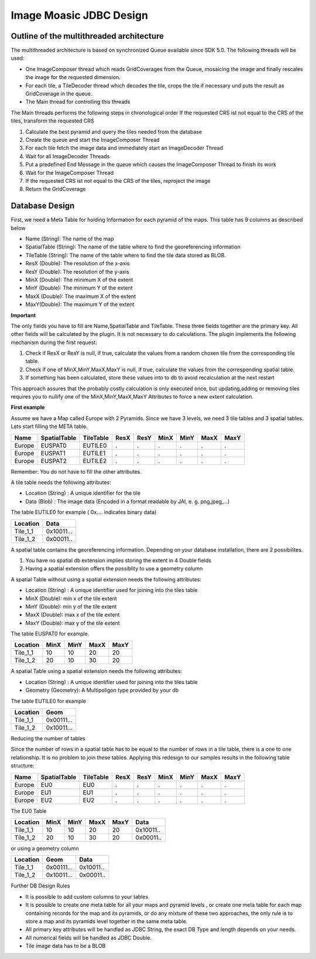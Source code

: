 Image Moasic JDBC Design
------------------------


Outline of the multithreaded architecture
^^^^^^^^^^^^^^^^^^^^^^^^^^^^^^^^^^^^^^^^^

The multithreaded architecture is based on synchronized Queue available since SDK 5.0. The following threads will be used:

* One ImageComposer thread which reads GridCoverages from the Queue, mosaicing the image and finally rescales the image for the requested dimension.
* For each tile, a TileDecoder thread which decodes the tile, crops the tile if necessary und puts the result as GridCoverage in the queue.
* The Main thread for controlling this threads

The Main threads performs the following steps in chronological order
If the requested CRS ist not equal to the CRS of the tiles, transform the requested CRS

1. Calculate the best pyramid and query the tiles needed from the database
2. Create the queue and start the ImageComposer Thread
3. For each tile fetch the image data and immediately start an ImageDecoder Thread
4. Wait for all ImageDecoder Threads
5. Put a predefined End Message in the queue which causes the ImageComposer Thread to finish its work
6. Wait for the ImageComposer Thread
7. If the requested CRS ist not equal to the CRS of the tiles, reproject the image
8. Return the GridCoverage

Database Design
^^^^^^^^^^^^^^^

First, we need a Meta Table for holding Information for each pyramid of the maps. This table has 9 columns as described below

* Name (String): The name of the map
* SpatialTable (String): The name of the table where to find the georeferencing information
* TileTable (String): The name of the table where to find the tile data stored as BLOB.
* ResX (Double): The resolution of the x-axis
* ResY (Double): The resolution of the y-axis
* MinX (Double): The minimum X of the extent
* MinY (Double): The minimum Y of the extent
* MaxX (Double): The maximum X of the extent
* MaxY(Double): The maximum Y of the extent

**Important**

The only fields you have to fill are Name,SpatialTable and TileTable. These three fields together are the primary key. All other fields will be calculated by the plugin. It is not necessary to do calculations. The plugin implements the following mechanism during the first request:

1. Check if ResX or ResY is null, if true, calculate the values from a random chosen tile from the corresponding tile table.
2. Check if one of MinX,MinY,MaxX,MaxY is null, if true, calculate the values from the corresponding spatial table.
3. If something has been calculated, store these values into to db to avoid recalculation at the next restart

This approach assures that the probably costly calculation is only executed once, but updating,adding or removing tiles requires you to nullify one of the MinX,MinY,MaxX,MaxY Attributes to force a new extent calculation.

**First example**

Assume we have a Map called Europe with 2 Pyramids. Since we have 3 levels, we need 3 tile tables and 3 spatial tables. Lets start filling the META table.

====== ============= ========== ===== ===== ===== ===== ===== =====
Name   SpatialTable  TileTable  ResX  ResY  MinX  MinY  MaxX  MaxY 
====== ============= ========== ===== ===== ===== ===== ===== =====
Europe EUSPAT0       EUTILE0    .     .     .     .     .     .
Europe EUSPAT1       EUTILE1    .     .     .     .     .     .
Europe EUSPAT2       EUTILE2    .     .     .     .     .     .
====== ============= ========== ===== ===== ===== ===== ===== =====

Remember: You do not have to fill the other attributes.

A tile table needs the following attributes:

* Location (String) : A unique identifier for the tile
* Data (Blob) : The image data (Encoded in a format readable by JAI, e. g. png,jpeg,...)

The table EUTILE0 for example ( 0x.... indicates binary data)

========== ===============
Location   Data
========== ===============
Tile_1_1   0x10011...
Tile_1_2   0x00011..
========== ===============

A spatial table contains the georeferencing information. Depending on your database installation, there are 2 possibilites.

1. You have no spatial db extension implies storing the extent in 4 Double fields
2. Having a spatial extension offers the possiblity to use a geometry column

A spatial Table without using a spatial extension needs the following attributes:

* Location (String) : A unique identifier used for joining into the tiles table
* MinX (Double): min x of the tile extent
* MinY (Double): min y of the tile extent
* MaxX (Double): max x of the tile extent
* MaxY (Double): max y of the tile extent

The table EUSPAT0 for example.

=========== ===== ===== ===== =====
Location    MinX  MinY  MaxX  MaxY
=========== ===== ===== ===== =====
Tile_1_1    10    10    20    20 
Tile_1_2    20    10    30    20
=========== ===== ===== ===== =====

A spatial Table using a spatial extension needs the following attributes:

* Location (String) : A unique identifier used for joining into the tiles table
* Geometry (Geometry): A Multipoligon type provided by your db

The table EUTILE0 for example

========== ===========
Location   Geom
========== ===========
Tile_1_1   0x00111...
Tile_1_2   0x10011...
========== ===========

Reducing the number of tables

Since the number of rows in a spatial table has to be equal to the number of rows in a tile table, there is a one to one relationship. It is no problem to join these tables. Applying this redesign to our samples results in the following table structure:

====== ============= ========== ===== ===== ===== ===== ===== =====
Name   SpatialTable  TileTable  ResX  ResY  MinX  MinY  MaxX  MaxY 
====== ============= ========== ===== ===== ===== ===== ===== =====
Europe EU0           EU0        .     .     .     .     .     .
Europe EU1           EU1        .     .     .     .     .     .
Europe EU2           EU2        .     .     .     .     .     .
====== ============= ========== ===== ===== ===== ===== ===== =====

The EU0 Table 

========== ===== ===== ===== ===== ==========
Location   MinX  MinY  MaxX  MaxY  Data
========== ===== ===== ===== ===== ==========
Tile_1_1   10    10    20    20    0x10011..
Tile_1_2   20    10    30    20    0x00011..
========== ===== ===== ===== ===== ==========

or using a geometry column

========== =========== ============
Location   Geom        Data
========== =========== ============
Tile_1_1   0x00111...  0x10011..
Tile_1_2   0x10011...  0x00011..
========== =========== ============

Further DB Design Rules

* It is possible to add custom columns to your tables
* It is possible to create one meta table for all your maps and pyramid levels , or create one meta table for each map containing records for the map and its pyramids, or do any mixture of these two approaches, the only rule is to store a map and its pyramids level together in the same meta table.
* All primary key attributes will be handled as JDBC String, the exact DB Type and length depends on your needs.
* All numerical fields will be handled as JDBC Double.
* Tile image data has to be a BLOB